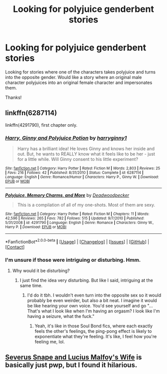 #+TITLE: Looking for polyjuice genderbent stories

* Looking for polyjuice genderbent stories
:PROPERTIES:
:Author: Personal_Man
:Score: 1
:DateUnix: 1522634764.0
:DateShort: 2018-Apr-02
:FlairText: Request
:END:
Looking for stories where one of the characters takes polyjuice and turns into the opposite gender. Would like a story where an original male character polyjuices into an original female character and impersonates them.

Thanks!


** linkffn(6287114)

linkffn(4291790), first chapter only.
:PROPERTIES:
:Author: Gellert99
:Score: 1
:DateUnix: 1522681772.0
:DateShort: 2018-Apr-02
:END:

*** [[https://www.fanfiction.net/s/6287114/1/][*/Harry, Ginny and Polyjuice Potion/*]] by [[https://www.fanfiction.net/u/1724491/harryginny1][/harryginny1/]]

#+begin_quote
  Harry has a brilliant idea! He loves Ginny and knows her inside and out. But, he wants to REALLY know what it feels like to be her - just for a little while. Will Ginny consent to his little experiment?
#+end_quote

^{/Site/: [[https://www.fanfiction.net/][fanfiction.net]] *|* /Category/: Harry Potter *|* /Rated/: Fiction M *|* /Words/: 2,803 *|* /Reviews/: 25 *|* /Favs/: 216 *|* /Follows/: 42 *|* /Published/: 8/31/2010 *|* /Status/: Complete *|* /id/: 6287114 *|* /Language/: English *|* /Genre/: Romance/Humor *|* /Characters/: Harry P., Ginny W. *|* /Download/: [[http://www.ff2ebook.com/old/ffn-bot/index.php?id=6287114&source=ff&filetype=epub][EPUB]] or [[http://www.ff2ebook.com/old/ffn-bot/index.php?id=6287114&source=ff&filetype=mobi][MOBI]]}

--------------

[[https://www.fanfiction.net/s/4291790/1/][*/Polyjuice, Memory Charms, and More/*]] by [[https://www.fanfiction.net/u/386600/Deadwoodpecker][/Deadwoodpecker/]]

#+begin_quote
  This is a compilation of all of my one-shots. Most of them are sexy.
#+end_quote

^{/Site/: [[https://www.fanfiction.net/][fanfiction.net]] *|* /Category/: Harry Potter *|* /Rated/: Fiction M *|* /Chapters/: 11 *|* /Words/: 42,596 *|* /Reviews/: 265 *|* /Favs/: 782 *|* /Follows/: 515 *|* /Updated/: 9/7/2010 *|* /Published/: 5/31/2008 *|* /id/: 4291790 *|* /Language/: English *|* /Genre/: Romance *|* /Characters/: Ginny W., Harry P. *|* /Download/: [[http://www.ff2ebook.com/old/ffn-bot/index.php?id=4291790&source=ff&filetype=epub][EPUB]] or [[http://www.ff2ebook.com/old/ffn-bot/index.php?id=4291790&source=ff&filetype=mobi][MOBI]]}

--------------

*FanfictionBot*^{2.0.0-beta} *|* [[[https://github.com/tusing/reddit-ffn-bot/wiki/Usage][Usage]]] | [[[https://github.com/tusing/reddit-ffn-bot/wiki/Changelog][Changelog]]] | [[[https://github.com/tusing/reddit-ffn-bot/issues/][Issues]]] | [[[https://github.com/tusing/reddit-ffn-bot/][GitHub]]] | [[[https://www.reddit.com/message/compose?to=tusing][Contact]]]
:PROPERTIES:
:Author: FanfictionBot
:Score: 1
:DateUnix: 1522681818.0
:DateShort: 2018-Apr-02
:END:


*** I'm unsure if those were intriguing or disturbing. Hmm.
:PROPERTIES:
:Author: evlgreeneyez
:Score: 1
:DateUnix: 1522702469.0
:DateShort: 2018-Apr-03
:END:

**** Why would it be disturbing?
:PROPERTIES:
:Author: AutumnSouls
:Score: 2
:DateUnix: 1522713377.0
:DateShort: 2018-Apr-03
:END:

***** I just find the idea very disturbing. But like I said, intriguing at the same time.
:PROPERTIES:
:Author: evlgreeneyez
:Score: 1
:DateUnix: 1522720360.0
:DateShort: 2018-Apr-03
:END:

****** I'd do it tbh. I wouldn't even turn into the opposite sex so it would probably be even weirder, but also a bit neat. I imagine it would be like hearing your own voice. You'd see yourself and go "...That's what I look like when I'm having an orgasm? I look like I'm having a seizure, what the fuck."
:PROPERTIES:
:Author: AutumnSouls
:Score: 3
:DateUnix: 1522720625.0
:DateShort: 2018-Apr-03
:END:

******* Yeah, it's like in those Soul Bond fics, where each exactly feels the other's feelings, the ping-pong effect is likely to exponentiate what they're feeling. It's like, I feel how you're feeling me, lol.
:PROPERTIES:
:Author: Gellert99
:Score: 2
:DateUnix: 1522748625.0
:DateShort: 2018-Apr-03
:END:


** [[https://archiveofourown.org/works/38461?view_adult=true][Severus Snape and Lucius Malfoy's Wife]] is basically just pwp, but I found it hilarious.
:PROPERTIES:
:Author: LittleMissPeachy6
:Score: 1
:DateUnix: 1522725159.0
:DateShort: 2018-Apr-03
:END:
